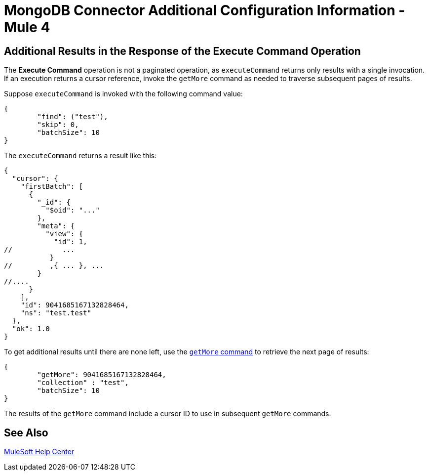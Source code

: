 = MongoDB Connector Additional Configuration Information - Mule 4

== Additional Results in the Response of the Execute Command Operation

The *Execute Command* operation is not a paginated operation, as `executeCommand` returns only results with a single invocation.
If an execution returns a cursor reference, invoke the `getMore` command as needed to traverse subsequent pages of results.

Suppose `executeCommand` is invoked with the following command value:

[source,dataweave,linenums]
----
{
	"find": ("test"),
	"skip": 0,
	"batchSize": 10
}
----

The `executeCommand` returns a result like this:

[source,dataweave]
----
{
  "cursor": {
    "firstBatch": [
      {
        "_id": {
          "$oid": "..."
        },
        "meta": {
          "view": {
            "id": 1,
//            ...
           }
//         ,{ ... }, ...
        }
//....
      }
    ],
    "id": 9041685167132828464,
    "ns": "test.test"
  },
  "ok": 1.0
}
----

To get additional results until there are none left, use the https://docs.mongodb.com/v4.4/reference/command/getMore/[`getMore` command] to retrieve the next page of results:

[source,dataweave,linenums]
----
{
	"getMore": 9041685167132828464,
	"collection" : "test",
	"batchSize": 10
}
----

The results of the `getMore` command include a cursor ID to use in subsequent `getMore` commands.

== See Also

https://help.mulesoft.com[MuleSoft Help Center]
